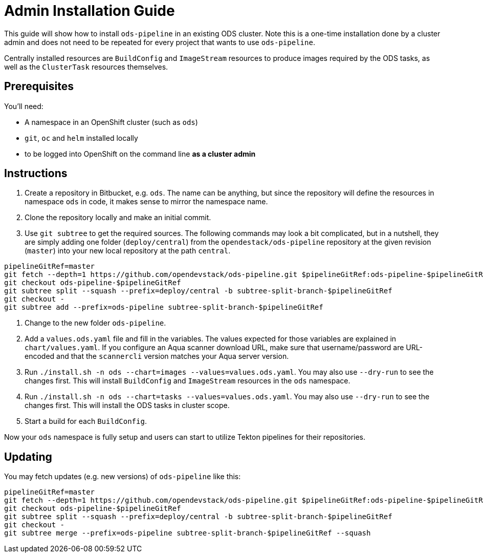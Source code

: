 # Admin Installation Guide

This guide will show how to install `ods-pipeline` in an existing ODS cluster. Note this is a one-time installation done by a cluster admin and does not need to be repeated for every project that wants to use `ods-pipeline`.

Centrally installed resources are `BuildConfig` and `ImageStream` resources to produce images required by the ODS tasks, as well as the `ClusterTask` resources themselves.

## Prerequisites

You'll need:

* A namespace in an OpenShift cluster (such as `ods`)
* `git`, `oc` and `helm` installed locally
* to be logged into OpenShift on the command line *as a cluster admin*

## Instructions

1. Create a repository in Bitbucket, e.g. `ods`. The name can be anything, but since the repository will define the resources in namespace `ods` in code, it makes sense to mirror the namespace name.
2. Clone the repository locally and make an initial commit.
3. Use `git subtree` to get the required sources. The following commands may look a bit complicated, but in a nutshell, they are simply adding one folder (`deploy/central`) from the `opendestack/ods-pipeline` repository at the given revision (`master`) into your new local repository at the path `central`.

```
pipelineGitRef=master
git fetch --depth=1 https://github.com/opendevstack/ods-pipeline.git $pipelineGitRef:ods-pipeline-$pipelineGitRef
git checkout ods-pipeline-$pipelineGitRef
git subtree split --squash --prefix=deploy/central -b subtree-split-branch-$pipelineGitRef
git checkout -
git subtree add --prefix=ods-pipeline subtree-split-branch-$pipelineGitRef
```

4. Change to the new folder `ods-pipeline`.
5. Add a `values.ods.yaml` file and fill in the variables. The values expected for those variables are explained in `chart/values.yaml`. If you configure an Aqua scanner download URL, make sure that username/password are URL-encoded and that the `scannercli` version matches your Aqua server version.
6. Run `./install.sh -n ods --chart=images --values=values.ods.yaml`. You may also use `--dry-run` to see the changes first. This will install `BuildConfig` and `ImageStream` resources in the `ods` namespace.
7. Run `./install.sh -n ods --chart=tasks --values=values.ods.yaml`. You may also use `--dry-run` to see the changes first. This will install the ODS tasks in cluster scope.
4. Start a build for each `BuildConfig`.

Now your `ods` namespace is fully setup and users can start to utilize Tekton pipelines for their repositories.

## Updating

You may fetch updates (e.g. new versions) of `ods-pipeline` like this:
```
pipelineGitRef=master
git fetch --depth=1 https://github.com/opendevstack/ods-pipeline.git $pipelineGitRef:ods-pipeline-$pipelineGitRef
git checkout ods-pipeline-$pipelineGitRef
git subtree split --squash --prefix=deploy/central -b subtree-split-branch-$pipelineGitRef
git checkout -
git subtree merge --prefix=ods-pipeline subtree-split-branch-$pipelineGitRef --squash
```
